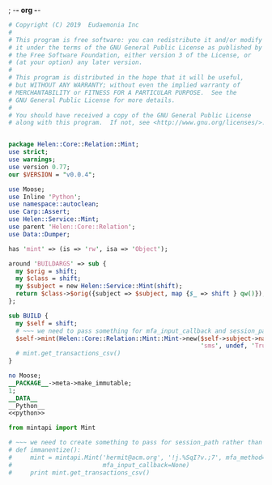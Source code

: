 ; -*- org -*-
#+BEGIN_SRC perl :tangle Mint.pm :noweb yes
  # Copyright (C) 2019  Eudaemonia Inc
  #
  # This program is free software: you can redistribute it and/or modify
  # it under the terms of the GNU General Public License as published by
  # the Free Software Foundation, either version 3 of the License, or
  # (at your option) any later version.
  #
  # This program is distributed in the hope that it will be useful,
  # but WITHOUT ANY WARRANTY; without even the implied warranty of
  # MERCHANTABILITY or FITNESS FOR A PARTICULAR PURPOSE.  See the
  # GNU General Public License for more details.
  #
  # You should have received a copy of the GNU General Public License
  # along with this program.  If not, see <http://www.gnu.org/licenses/>.


  package Helen::Core::Relation::Mint;
  use strict;
  use warnings;
  use version 0.77;
  our $VERSION = "v0.0.4";

  use Moose;
  use Inline 'Python';
  use namespace::autoclean;
  use Carp::Assert;
  use Helen::Service::Mint;
  use parent 'Helen::Core::Relation';
  use Data::Dumper;

  has 'mint' => (is => 'rw', isa => 'Object');

  around 'BUILDARGS' => sub {
    my $orig = shift;
    my $class = shift;
    my $subject = new Helen::Service::Mint(shift);
    return $class->$orig({subject => $subject, map {$_ => shift } qw()});
  };

  sub BUILD {
    my $self = shift;
    # ~~~ we need to pass something for mfa_input_callback and session_path in that order
    $self->mint(Helen::Core::Relation::Mint::Mint->new($self->subject->name, $self->subject->password,
                                                       'sms', undef, 'True', undef));
    # mint.get_transactions_csv()
  }

  no Moose;
  __PACKAGE__->meta->make_immutable;
  1;
  __DATA__
  __Python__
  <<python>>
#+END_SRC
#+NAME: python
#+BEGIN_SRC python
  from mintapi import Mint

  # ~~~ we need to create something to pass for session_path rather than use the default to store it
  # def immanentize():
  #     mint = mintapi.Mint('hermit@acm.org', '!j.%SqI?v.;7', mfa_method='sms', headless=True, 
  #                         mfa_input_callback=None)
  #     print mint.get_transactions_csv()

#+END_SRC
